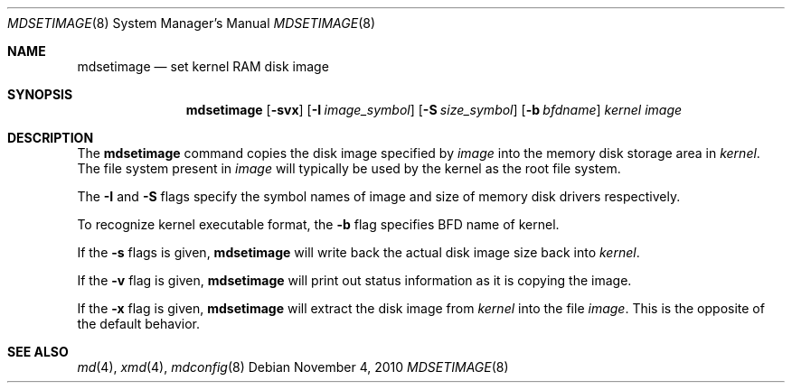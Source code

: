 .\"	$NetBSD: mdsetimage.8,v 1.1.2.1 2010/11/04 07:29:59 uebayasi Exp $
.\"
.\" Copyright (c) 1996 Christopher G. Demetriou
.\" All rights reserved.
.\"
.\" Redistribution and use in source and binary forms, with or without
.\" modification, are permitted provided that the following conditions
.\" are met:
.\" 1. Redistributions of source code must retain the above copyright
.\"    notice, this list of conditions and the following disclaimer.
.\" 2. Redistributions in binary form must reproduce the above copyright
.\"    notice, this list of conditions and the following disclaimer in the
.\"    documentation and/or other materials provided with the distribution.
.\" 3. The name of the author may not be used to endorse or promote products
.\"    derived from this software without specific prior written permission.
.\"
.\" THIS SOFTWARE IS PROVIDED BY THE AUTHOR ``AS IS'' AND ANY EXPRESS OR
.\" IMPLIED WARRANTIES, INCLUDING, BUT NOT LIMITED TO, THE IMPLIED WARRANTIES
.\" OF MERCHANTABILITY AND FITNESS FOR A PARTICULAR PURPOSE ARE DISCLAIMED.
.\" IN NO EVENT SHALL THE AUTHOR BE LIABLE FOR ANY DIRECT, INDIRECT,
.\" INCIDENTAL, SPECIAL, EXEMPLARY, OR CONSEQUENTIAL DAMAGES (INCLUDING, BUT
.\" NOT LIMITED TO, PROCUREMENT OF SUBSTITUTE GOODS OR SERVICES; LOSS OF USE,
.\" DATA, OR PROFITS; OR BUSINESS INTERRUPTION) HOWEVER CAUSED AND ON ANY
.\" THEORY OF LIABILITY, WHETHER IN CONTRACT, STRICT LIABILITY, OR TORT
.\" (INCLUDING NEGLIGENCE OR OTHERWISE) ARISING IN ANY WAY OUT OF THE USE OF
.\" THIS SOFTWARE, EVEN IF ADVISED OF THE POSSIBILITY OF SUCH DAMAGE.
.\"
.\" <<Id: LICENSE_GC,v 1.1 2001/10/01 23:24:05 cgd Exp>>
.\"
.Dd November 4, 2010
.Dt MDSETIMAGE 8
.Os
.Sh NAME
.Nm mdsetimage
.Nd set kernel RAM disk image
.Sh SYNOPSIS
.Nm
.Op Fl svx
.Op Fl I Ar image_symbol
.Op Fl S Ar size_symbol
.Op Fl b Ar bfdname
.Ar kernel
.Ar image
.Sh DESCRIPTION
The
.Nm
command copies the disk image specified by
.Ar image
into the memory disk storage area in
.Ar kernel .
The file system present in
.Ar image
will typically be used by the kernel
as the root file system.
.Pp
The
.Fl I
and
.Fl S
flags specify the symbol names of image and size of memory disk
drivers respectively.
.Pp
To recognize kernel executable format, the
.Fl b
flag specifies BFD name of kernel.
.Pp
If the
.Fl s
flags is given,
.Nm
will write back the actual disk image size back into
.Ar kernel .
.Pp
If the
.Fl v
flag is given,
.Nm
will print out status information as
it is copying the image.
.Pp
If the
.Fl x
flag is given,
.Nm
will extract the disk image from
.Ar kernel
into the file
.Ar image .
This is the opposite of the default behavior.
.Sh SEE ALSO
.Xr md 4 ,
.Xr xmd 4 ,
.Xr mdconfig 8

